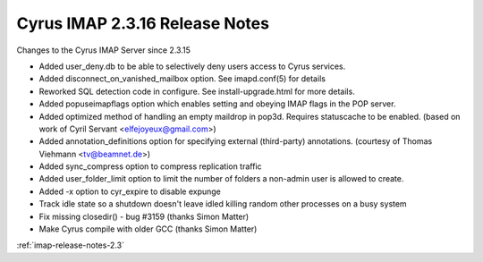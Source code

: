 ===============================
Cyrus IMAP 2.3.16 Release Notes
===============================

Changes to the Cyrus IMAP Server since 2.3.15

*   Added user_deny.db to be able to selectively deny users access to Cyrus services.
*   Added disconnect_on_vanished_mailbox option. See imapd.conf(5) for details
*   Reworked SQL detection code in configure. See install-upgrade.html for more details.
*   Added popuseimapflags option which enables setting and obeying IMAP flags in the POP server.
*   Added optimized method of handling an empty maildrop in pop3d. Requires statuscache to be enabled. (based on work of Cyril Servant <elfejoyeux@gmail.com>)
*   Added annotation_definitions option for specifying external (third-party) annotations. (courtesy of Thomas Viehmann <tv@beamnet.de>)
*   Added sync_compress option to compress replication traffic
*   Added user_folder_limit option to limit the number of folders a non-admin user is allowed to create.
*   Added -x option to cyr_expire to disable expunge
*   Track idle state so a shutdown doesn't leave idled killing random other processes on a busy system
*   Fix missing closedir() - bug #3159 (thanks Simon Matter)
*   Make Cyrus compile with older GCC (thanks Simon Matter)

:ref:`imap-release-notes-2.3`
